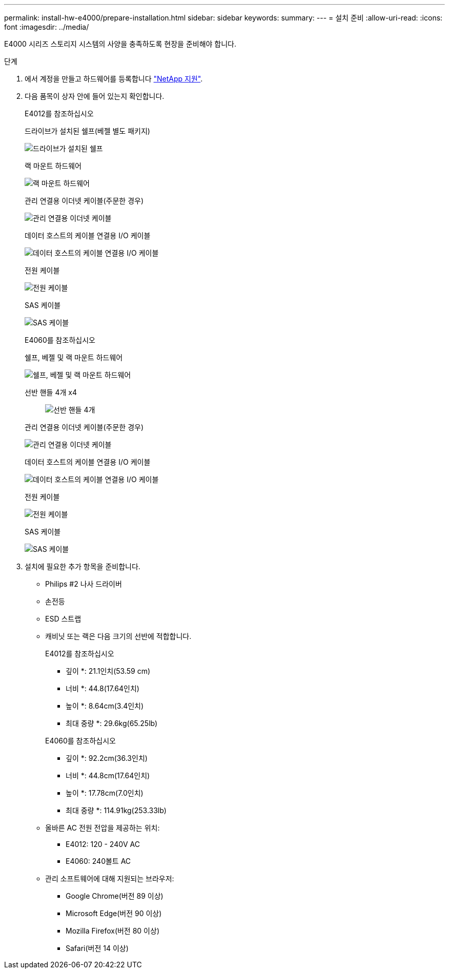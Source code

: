 ---
permalink: install-hw-e4000/prepare-installation.html 
sidebar: sidebar 
keywords:  
summary:  
---
= 설치 준비
:allow-uri-read: 
:icons: font
:imagesdir: ../media/


[role="lead"]
E4000 시리즈 스토리지 시스템의 사양을 충족하도록 현장을 준비해야 합니다.

.단계
. 에서 계정을 만들고 하드웨어를 등록합니다 http://mysupport.netapp.com/["NetApp 지원"^].
. 다음 품목이 상자 안에 들어 있는지 확인합니다.
+
[role="tabbed-block"]
====
.E4012를 참조하십시오
--
드라이브가 설치된 쉘프(베젤 별도 패키지)::
+
--
image:../media/trafford_overview.png["드라이브가 설치된 쉘프"]

--
랙 마운트 하드웨어::
+
--
image:../media/superrails_inst-hw-e2800-e5700.png["랙 마운트 하드웨어"]

--
관리 연결용 이더넷 케이블(주문한 경우)::
+
--
image:../media/cable_ethernet_inst-hw-e2800-e5700.png["관리 연결용 이더넷 케이블"]

--
데이터 호스트의 케이블 연결용 I/O 케이블::
+
--
image:../media/cable_io_inst-hw-e2800-e5700.png["데이터 호스트의 케이블 연결용 I/O 케이블"]

--
전원 케이블::
+
--
image:../media/cable_power_inst-hw-e2800-e5700.png["전원 케이블"]

--
SAS 케이블::
+
--
image:../media/sas_cable.png["SAS 케이블"]

--


--
.E4060를 참조하십시오
--
쉘프, 베젤 및 랙 마운트 하드웨어::
+
--
image:../media/trafford_overview.png["쉘프, 베젤 및 랙 마운트 하드웨어"]

--
선반 핸들 4개 x4:: image:../media/handles_counted.png["선반 핸들 4개"]
관리 연결용 이더넷 케이블(주문한 경우)::
+
--
image:../media/cable_ethernet_inst-hw-e2800-e5700.png["관리 연결용 이더넷 케이블"]

--
데이터 호스트의 케이블 연결용 I/O 케이블::
+
--
image:../media/cable_io_inst-hw-e2800-e5700.png["데이터 호스트의 케이블 연결용 I/O 케이블"]

--
전원 케이블::
+
--
image:../media/cable_power_inst-hw-e2800-e5700.png["전원 케이블"]

--
SAS 케이블::
+
--
image:../media/sas_cable.png["SAS 케이블"]

--


--
====
. 설치에 필요한 추가 항목을 준비합니다.
+
** Philips #2 나사 드라이버
** 손전등
** ESD 스트랩
** 캐비닛 또는 랙은 다음 크기의 선반에 적합합니다.
+
[role="tabbed-block"]
====
.E4012를 참조하십시오
--
* 깊이 *: 21.1인치(53.59 cm)

* 너비 *: 44.8(17.64인치)

* 높이 *: 8.64cm(3.4인치)

* 최대 중량 *: 29.6kg(65.25lb)

--
.E4060를 참조하십시오
--
* 깊이 *: 92.2cm(36.3인치)

* 너비 *: 44.8cm(17.64인치)

* 높이 *: 17.78cm(7.0인치)

* 최대 중량 *: 114.91kg(253.33lb)

--
====
** 올바른 AC 전원 전압을 제공하는 위치:
+
*** E4012: 120 - 240V AC
*** E4060: 240볼트 AC


** 관리 소프트웨어에 대해 지원되는 브라우저:
+
*** Google Chrome(버전 89 이상)
*** Microsoft Edge(버전 90 이상)
*** Mozilla Firefox(버전 80 이상)
*** Safari(버전 14 이상)





